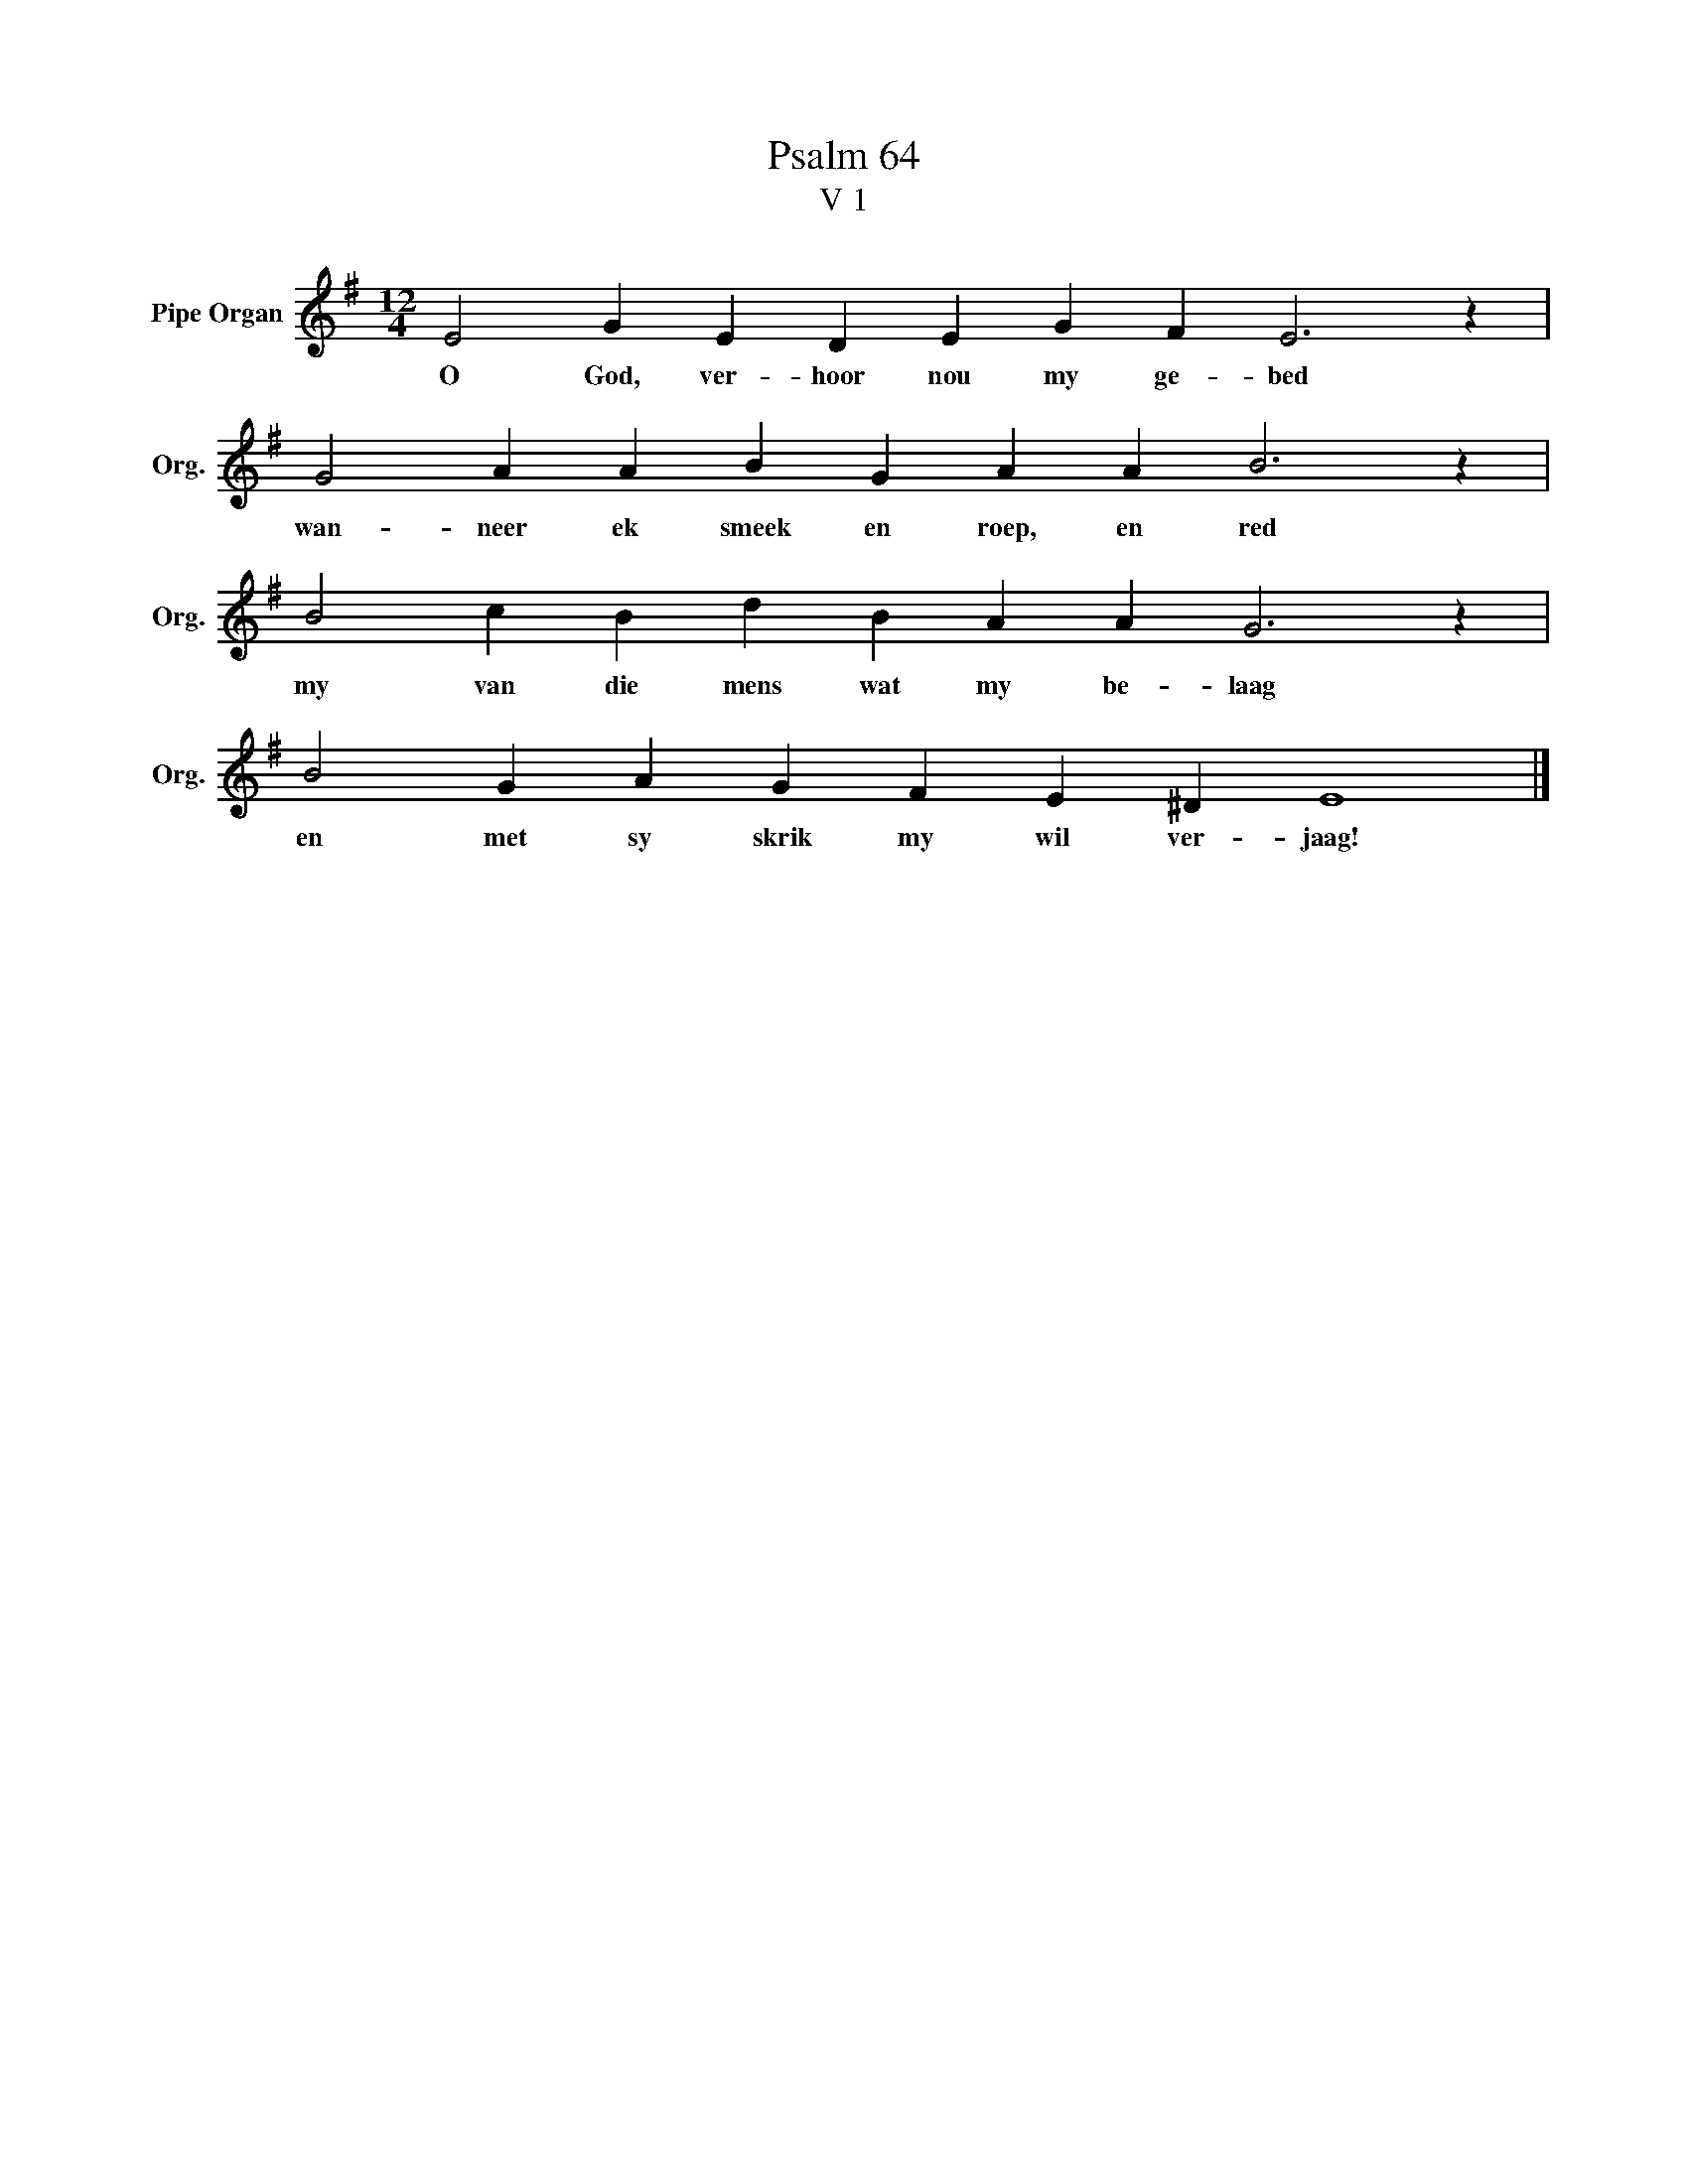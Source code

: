 X:1
T:Psalm 64
T:V 1
L:1/4
M:12/4
I:linebreak $
K:G
V:1 treble nm="Pipe Organ" snm="Org."
V:1
 E2 G E D E G F E3 z |$ G2 A A B G A A B3 z |$ B2 c B d B A A G3 z |$ B2 G A G F E ^D E4 |] %4
w: O God, ver- hoor nou my ge- bed|wan- neer ek smeek en roep, en red|my van die mens wat my be- laag|en met sy skrik my wil ver- jaag!|

